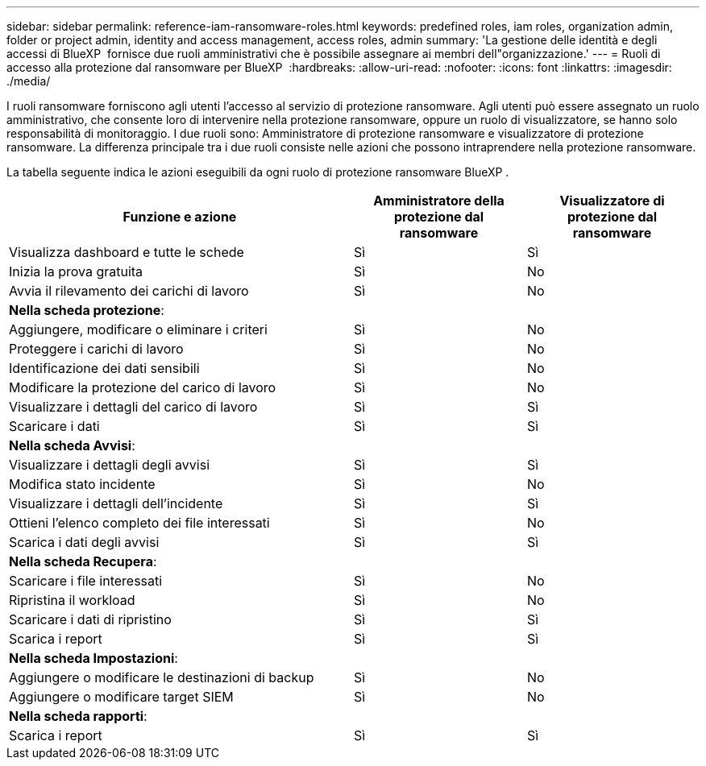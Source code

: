 ---
sidebar: sidebar 
permalink: reference-iam-ransomware-roles.html 
keywords: predefined roles, iam roles, organization admin, folder or project admin, identity and access management, access roles, admin 
summary: 'La gestione delle identità e degli accessi di BlueXP  fornisce due ruoli amministrativi che è possibile assegnare ai membri dell"organizzazione.' 
---
= Ruoli di accesso alla protezione dal ransomware per BlueXP 
:hardbreaks:
:allow-uri-read: 
:nofooter: 
:icons: font
:linkattrs: 
:imagesdir: ./media/


[role="lead"]
I ruoli ransomware forniscono agli utenti l'accesso al servizio di protezione ransomware. Agli utenti può essere assegnato un ruolo amministrativo, che consente loro di intervenire nella protezione ransomware, oppure un ruolo di visualizzatore, se hanno solo responsabilità di monitoraggio. I due ruoli sono: Amministratore di protezione ransomware e visualizzatore di protezione ransomware. La differenza principale tra i due ruoli consiste nelle azioni che possono intraprendere nella protezione ransomware.

La tabella seguente indica le azioni eseguibili da ogni ruolo di protezione ransomware BlueXP .

[cols="40,20a,20a"]
|===
| Funzione e azione | Amministratore della protezione dal ransomware | Visualizzatore di protezione dal ransomware 


| Visualizza dashboard e tutte le schede  a| 
Sì
 a| 
Sì



| Inizia la prova gratuita  a| 
Sì
 a| 
No



| Avvia il rilevamento dei carichi di lavoro  a| 
Sì
 a| 
No



3+| *Nella scheda protezione*: 


| Aggiungere, modificare o eliminare i criteri  a| 
Sì
 a| 
No



| Proteggere i carichi di lavoro  a| 
Sì
 a| 
No



| Identificazione dei dati sensibili  a| 
Sì
 a| 
No



| Modificare la protezione del carico di lavoro  a| 
Sì
 a| 
No



| Visualizzare i dettagli del carico di lavoro  a| 
Sì
 a| 
Sì



| Scaricare i dati  a| 
Sì
 a| 
Sì



3+| *Nella scheda Avvisi*: 


| Visualizzare i dettagli degli avvisi  a| 
Sì
 a| 
Sì



| Modifica stato incidente  a| 
Sì
 a| 
No



| Visualizzare i dettagli dell'incidente  a| 
Sì
 a| 
Sì



| Ottieni l'elenco completo dei file interessati  a| 
Sì
 a| 
No



| Scarica i dati degli avvisi  a| 
Sì
 a| 
Sì



3+| *Nella scheda Recupera*: 


| Scaricare i file interessati  a| 
Sì
 a| 
No



| Ripristina il workload  a| 
Sì
 a| 
No



| Scaricare i dati di ripristino  a| 
Sì
 a| 
Sì



| Scarica i report  a| 
Sì
 a| 
Sì



3+| *Nella scheda Impostazioni*: 


| Aggiungere o modificare le destinazioni di backup  a| 
Sì
 a| 
No



| Aggiungere o modificare target SIEM  a| 
Sì
 a| 
No



3+| *Nella scheda rapporti*: 


| Scarica i report  a| 
Sì
 a| 
Sì

|===